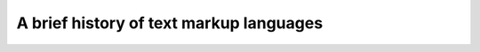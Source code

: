 A brief history of text markup languages
========================================

.. datatemplate::
   :source: /_data/2018.prague.speakers.yaml
   :template: videos/video-detail.html
   :key: 9

